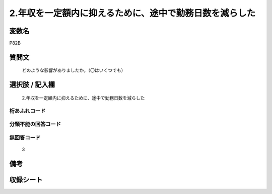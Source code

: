 .. title:: P82B
.. rst-cllass:: item
====================================================================================================
2.年収を一定額内に抑えるために、途中で勤務日数を減らした
====================================================================================================

.. rst-class:: varname
変数名
==================

P82B

.. rst-class:: question
質問文
==================


   どのような影響がありましたか。（〇はいくつでも）



.. rst-class:: answer
選択肢 / 記入欄
======================

  2.年収を一定額内に抑えるために、途中で勤務日数を減らした



.. rst-class:: overflow
桁あふれコード
-------------------------------
  


.. rst-class:: not_available
分類不能の回答コード
-------------------------------------
  


.. rst-class:: not_available
無回答コード
-------------------------------------
  3


.. rst-class:: bikou
備考
==================



.. rst-class:: include_sheet
収録シート
=======================================
.. hlist::
   :columns: 3
   
   
   * p1_3
   
   


.. index:: P82B